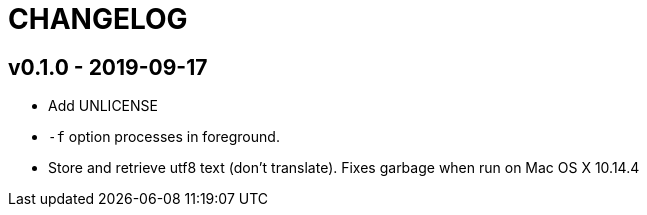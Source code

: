CHANGELOG
=========

v0.1.0 - 2019-09-17
-------------------

* Add UNLICENSE
* `-f` option processes in foreground.
* Store and retrieve utf8 text (don't translate).  Fixes garbage when run on
  Mac OS X 10.14.4
